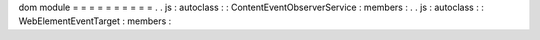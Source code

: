 dom
module
=
=
=
=
=
=
=
=
=
=
.
.
js
:
autoclass
:
:
ContentEventObserverService
:
members
:
.
.
js
:
autoclass
:
:
WebElementEventTarget
:
members
:
